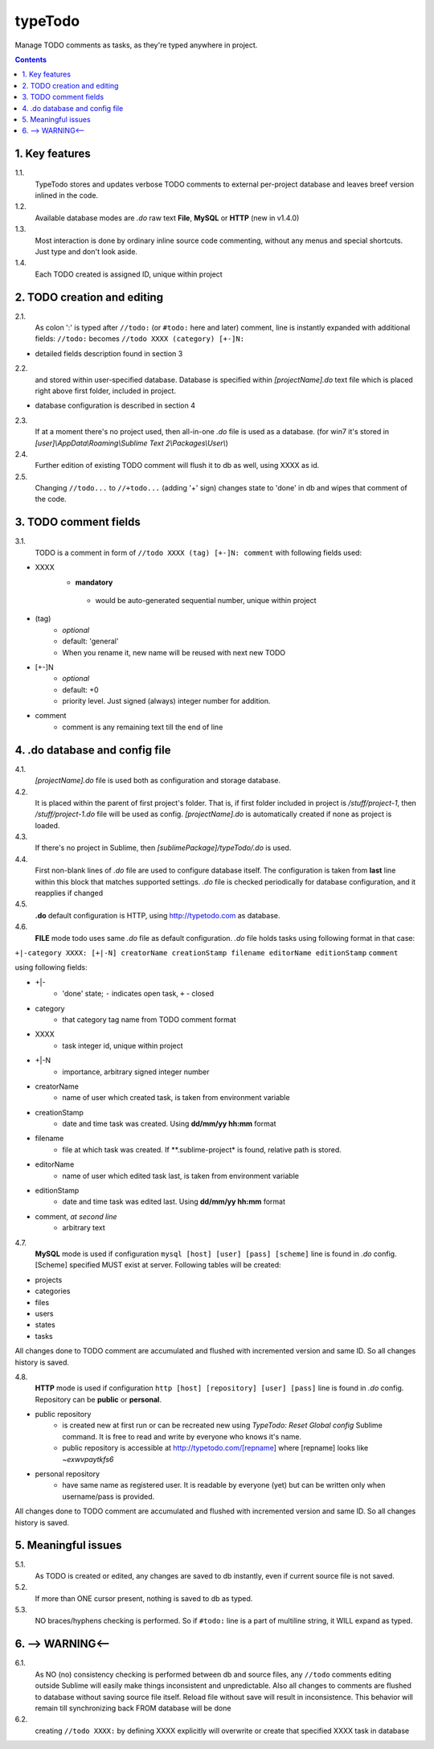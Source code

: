 typeTodo
=========

Manage TODO comments as tasks, as they're typed anywhere in project.



.. contents::
..


1. Key features
---------------

1.1.
       TypeTodo stores and updates verbose TODO comments to external per-project database and leaves breef version inlined in the code.
       
1.2.
       Available database modes are *.do* raw text **File**, **MySQL** or **HTTP** (new in v1.4.0)

1.3.
       Most interaction is done by ordinary inline source code commenting,
       without any menus and special shortcuts. Just type and don't look aside.

1.4.
       Each TODO created is assigned ID, unique within project


2. TODO creation and editing
----------------------------

2.1.
       As colon ':' is typed after ``//todo:`` (or ``#todo:`` here and later) comment,
       line is instantly expanded with additional fields:
       ``//todo:`` becomes
       ``//todo XXXX (category) [+-]N:``
       
* detailed fields description found in section 3

2.2.
       and stored within user-specified database.
       Database is specified within *[projectName].do* text file which is placed right above first folder, included in project.

* database configuration is described in section 4
       
2.3.
       If at a moment there's no project used, then all-in-one *.do* file is used as a database.
       (for win7 it's stored in *[user]\\AppData\\Roaming\\Sublime Text 2\\Packages\\User\\*)

2.4.
       Further edition of existing TODO comment will flush it to db as well, using XXXX as id.

2.5.
       Changing ``//todo...`` to ``//+todo...`` (adding '+' sign) changes state to 'done' in db
       and wipes that comment of the code.


3. TODO comment fields
----------------------

3.1.
       TODO is a comment in form of ``//todo XXXX (tag) [+-]N: comment`` with following fields used:

* XXXX
      -  **mandatory**
       - would be auto-generated sequential number, unique within project
* (tag)
       - *optional*
       - default: 'general'
       - When you rename it, new name will be reused with next new TODO
* [+-]N
       - *optional*
       - default: +0
       - priority level. Just signed (always) integer number for addition.
* comment
       - comment is any remaining text till the end of line


4. .do database and config file
---------------------------------

4.1.
       *[projectName].do* file is used both as configuration and storage database.

4.2.
       It is placed within the parent of first project's folder.
       That is, if first folder included in project is */stuff/project-1*, then */stuff/project-1.do* file will be used as config.
       *[projectName].do* is automatically created if none as project is loaded.

4.3.
       If there's no project in Sublime, then *[sublimePackage]/typeTodo/.do* is used.
       
4.4.
       First non-blank lines of *.do* file are used to configure database itself.
       The configuration is taken from **last** line within this block that matches supported settings.
       *.do* file is checked periodically for database configuration, and it reapplies if changed
      
4.5.
       **.do** default configuration is HTTP, using http://typetodo.com as database.

4.6.
       **FILE** mode todo uses same *.do* file as default configuration.
       *.do* file holds tasks using following format in that case:
       
``+|-category XXXX: [+|-N] creatorName creationStamp filename editorName editionStamp``
``comment``

using  following fields:

* +|-
       - 'done' state; ``-`` indicates open task, ``+`` - closed
* category
       - that category tag name from TODO comment format 
* XXXX
       - task integer id, unique within project
* +|-N
       - importance, arbitrary signed integer number
* creatorName
       - name of user which created task, is taken from environment variable
* creationStamp
       - date and time task was created. Using **dd/mm/yy hh:mm** format
* filename
       - file at which task was created. If **.sublime-project* is found, relative path is stored.
* editorName
       - name of user which edited task last, is taken from environment variable
* editionStamp
       - date and time task was edited last. Using **dd/mm/yy hh:mm** format
* comment, *at second line*
       - arbitrary text

4.7.
       **MySQL** mode is used if configuration ``mysql [host] [user] [pass] [scheme]`` line is found in *.do* config.
       [Scheme] specified MUST exist at server.
       Following tables will be created:

* projects
* categories
* files
* users
* states
* tasks

All changes done to TODO comment are accumulated and flushed with incremented version and same ID. So all changes history is saved.

4.8.
       **HTTP** mode is used if configuration ``http [host] [repository] [user] [pass]`` line is found in *.do* config.
       Repository can be **public** or **personal**.

* public repository
       - is created new at first run or can be recreated new using *TypeTodo: Reset Global config* Sublime command. It is free to read and write by everyone who knows it's name.
       - public repository is accessible at http://typetodo.com/[repname] where [repname] looks like *~exwvpaytkfs6*
* personal repository
       - have same name as registered user. It is readable by everyone (yet) but can be written only when username/pass is provided.
       
All changes done to TODO comment are accumulated and flushed with incremented version and same ID. So all changes history is saved.


5. Meaningful issues
--------------------

5.1.
       As TODO is created or edited, any changes are saved to db instantly, even if current source file is not saved.

5.2.
       If more than ONE cursor present, nothing is saved to db as typed.

5.3.
       NO braces/hyphens checking is performed. So if ``#todo:`` line is a part of multiline string, it WILL expand as typed.
       

6. --> WARNING<--
-------------------------

6.1.
       As NO (no) consistency checking is performed between db and source files,
       any ``//todo`` comments editing outside Sublime will easily make things inconsistent and unpredictable.
       Also all changes to comments are flushed to database without saving source file itself.
       Reload file without save will result in inconsistence.
       This behavior will remain till synchronizing back FROM database will be done

6.2.
       creating ``//todo XXXX:`` by defining XXXX explicitly will overwrite or create that specified XXXX task in database

   

